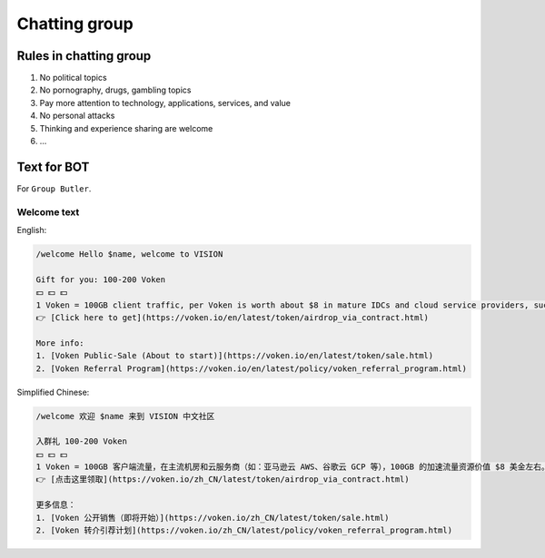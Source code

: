 .. _rules-in-chatting-group:

Chatting group
==============

Rules in chatting group
-----------------------

1. No political topics
2. No pornography, drugs, gambling topics
3. Pay more attention to technology, applications, services, and value
4. No personal attacks
5. Thinking and experience sharing are welcome
6. ...




Text for BOT
------------

For ``Group Butler``.


Welcome text
____________

English:

.. code-block:: text

   /welcome Hello $name, welcome to VISION

   Gift for you: 100-200 Voken
   💵 💵 💵
   1 Voken = 100GB client traffic, per Voken is worth about $8 in mature IDCs and cloud service providers, such as AWS and GCP.
   👉 [Click here to get](https://voken.io/en/latest/token/airdrop_via_contract.html)

   More info:
   1. [Voken Public-Sale (About to start)](https://voken.io/en/latest/token/sale.html)
   2. [Voken Referral Program](https://voken.io/en/latest/policy/voken_referral_program.html)



Simplified Chinese:

.. code-block:: text

   /welcome 欢迎 $name 来到 VISION 中文社区

   入群礼 100-200 Voken
   💵 💵 💵
   1 Voken = 100GB 客户端流量，在主流机房和云服务商（如：亚马逊云 AWS、谷歌云 GCP 等），100GB 的加速流量资源价值 $8 美金左右。
   👉 [点击这里领取](https://voken.io/zh_CN/latest/token/airdrop_via_contract.html)

   更多信息：
   1. [Voken 公开销售（即将开始）](https://voken.io/zh_CN/latest/token/sale.html)
   2. [Voken 转介引荐计划](https://voken.io/zh_CN/latest/policy/voken_referral_program.html)

